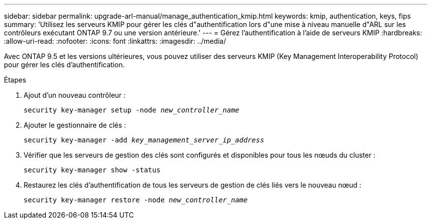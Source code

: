 ---
sidebar: sidebar 
permalink: upgrade-arl-manual/manage_authentication_kmip.html 
keywords: kmip, authentication, keys, fips 
summary: 'Utilisez les serveurs KMIP pour gérer les clés d"authentification lors d"une mise à niveau manuelle d"ARL sur les contrôleurs exécutant ONTAP 9.7 ou une version antérieure.' 
---
= Gérez l'authentification à l'aide de serveurs KMIP
:hardbreaks:
:allow-uri-read: 
:nofooter: 
:icons: font
:linkattrs: 
:imagesdir: ../media/


[role="lead"]
Avec ONTAP 9.5 et les versions ultérieures, vous pouvez utiliser des serveurs KMIP (Key Management Interoperability Protocol) pour gérer les clés d'authentification.

.Étapes
. Ajout d'un nouveau contrôleur :
+
`security key-manager setup -node _new_controller_name_`

. Ajouter le gestionnaire de clés :
+
`security key-manager -add _key_management_server_ip_address_`

. Vérifier que les serveurs de gestion des clés sont configurés et disponibles pour tous les nœuds du cluster :
+
`security key-manager show -status`

. Restaurez les clés d'authentification de tous les serveurs de gestion de clés liés vers le nouveau nœud :
+
`security key-manager restore -node _new_controller_name_`



